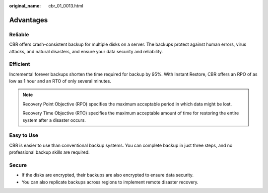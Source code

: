 :original_name: cbr_01_0013.html

.. _cbr_01_0013:

Advantages
==========

Reliable
--------

CBR offers crash-consistent backup for multiple disks on a server. The backups protect against human errors, virus attacks, and natural disasters, and ensure your data security and reliability.

Efficient
---------

Incremental forever backups shorten the time required for backup by 95%. With Instant Restore, CBR offers an RPO of as low as 1 hour and an RTO of only several minutes.

.. note::

   Recovery Point Objective (RPO) specifies the maximum acceptable period in which data might be lost.

   Recovery Time Objective (RTO) specifies the maximum acceptable amount of time for restoring the entire system after a disaster occurs.

Easy to Use
-----------

CBR is easier to use than conventional backup systems. You can complete backup in just three steps, and no professional backup skills are required.

Secure
------

-  If the disks are encrypted, their backups are also encrypted to ensure data security.
-  You can also replicate backups across regions to implement remote disaster recovery.
